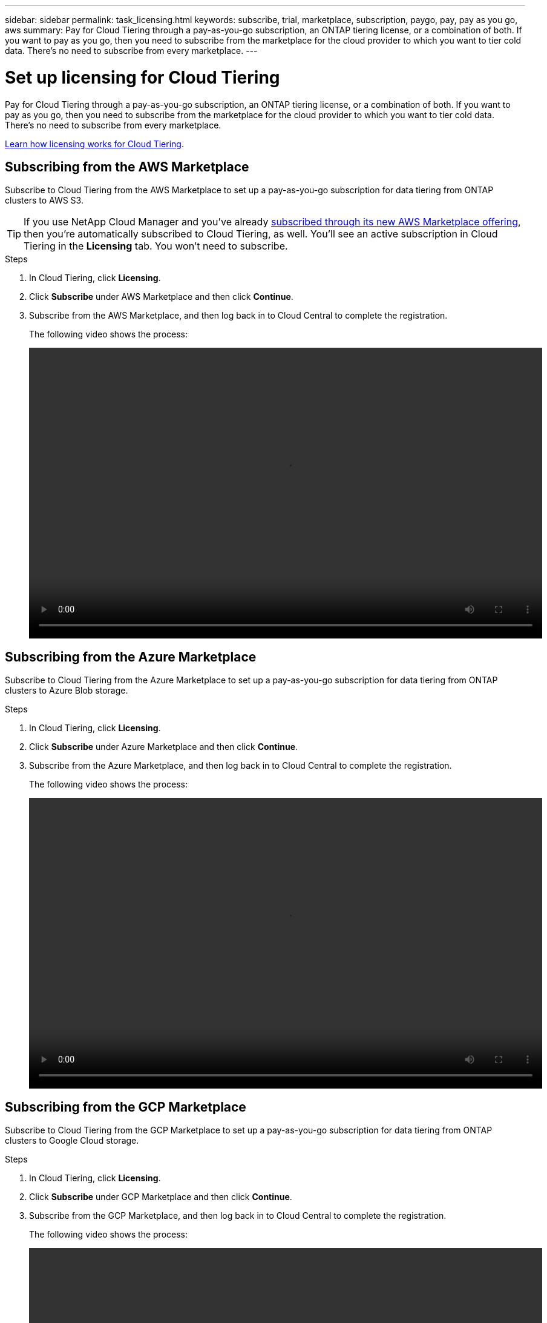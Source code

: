 ---
sidebar: sidebar
permalink: task_licensing.html
keywords: subscribe, trial, marketplace, subscription, paygo, pay, pay as you go, aws
summary: Pay for Cloud Tiering through a pay-as-you-go subscription, an ONTAP tiering license, or a combination of both. If you want to pay as you go, then you need to subscribe from the marketplace for the cloud provider to which you want to tier cold data. There's no need to subscribe from every marketplace.
---

= Set up licensing for Cloud Tiering
:hardbreaks:
:nofooter:
:icons: font
:linkattrs:
:imagesdir: ./media/

[.lead]
Pay for Cloud Tiering through a pay-as-you-go subscription, an ONTAP tiering license, or a combination of both. If you want to pay as you go, then you need to subscribe from the marketplace for the cloud provider to which you want to tier cold data. There's no need to subscribe from every marketplace.

link:concept_licensing.html[Learn how licensing works for Cloud Tiering].

== Subscribing from the AWS Marketplace

Subscribe to Cloud Tiering from the AWS Marketplace to set up a pay-as-you-go subscription for data tiering from ONTAP clusters to AWS S3.

TIP: If you use NetApp Cloud Manager and you've already https://aws.amazon.com/marketplace/pp/B07QX2QLXX[subscribed through its new AWS Marketplace offering^], then you're automatically subscribed to Cloud Tiering, as well. You'll see an active subscription in Cloud Tiering in the *Licensing* tab. You won't need to subscribe.

.Steps
[[subscribe-aws]]
. In Cloud Tiering, click *Licensing*.

. Click *Subscribe* under AWS Marketplace and then click *Continue*.

. Subscribe from the AWS Marketplace, and then log back in to Cloud Central to complete the registration.
+
The following video shows the process:
+
video::video_subscribing_aws.mp4[width=848, height=480]

== Subscribing from the Azure Marketplace

Subscribe to Cloud Tiering from the Azure Marketplace to set up a pay-as-you-go subscription for data tiering from ONTAP clusters to Azure Blob storage.

.Steps
[[subscribe-azure]]
. In Cloud Tiering, click *Licensing*.

. Click *Subscribe* under Azure Marketplace and then click *Continue*.

. Subscribe from the Azure Marketplace, and then log back in to Cloud Central to complete the registration.
+
The following video shows the process:
+
video::video_subscribing_azure.mp4[width=848, height=480]

== Subscribing from the GCP Marketplace

Subscribe to Cloud Tiering from the GCP Marketplace to set up a pay-as-you-go subscription for data tiering from ONTAP clusters to Google Cloud storage.

.Steps

. In Cloud Tiering, click *Licensing*.

. Click *Subscribe* under GCP Marketplace and then click *Continue*.

. Subscribe from the GCP Marketplace, and then log back in to Cloud Central to complete the registration.
+
[[subscribe-gcp]]The following video shows the process:
+
video::video_subscribing_gcp.mp4[width=848, height=480]

== Adding a tiering license to ONTAP

Bring your own license by purchasing an ONTAP FabricPool license from NetApp. You'll need to add the license to ONTAP from System Manager.

TIP: In a future release, you'll be able to add FabricPool licenses to ONTAP directly from Cloud Tiering.

.Steps

. If you don't have a license, mailto:ng-cloud-tiering@netapp.com?subject=Licensing[contact us to purchase one].

. Use ONTAP System Manager to add the license to your ONTAP cluster.
+
https://docs.netapp.com/us-en/ontap/task_admin_enable_new_features.html[ONTAP System Manager docs: Enable new features by adding license keys^]

. In Cloud Tiering, go to the *Licensing* page and verify that the license is available on the cluster.
